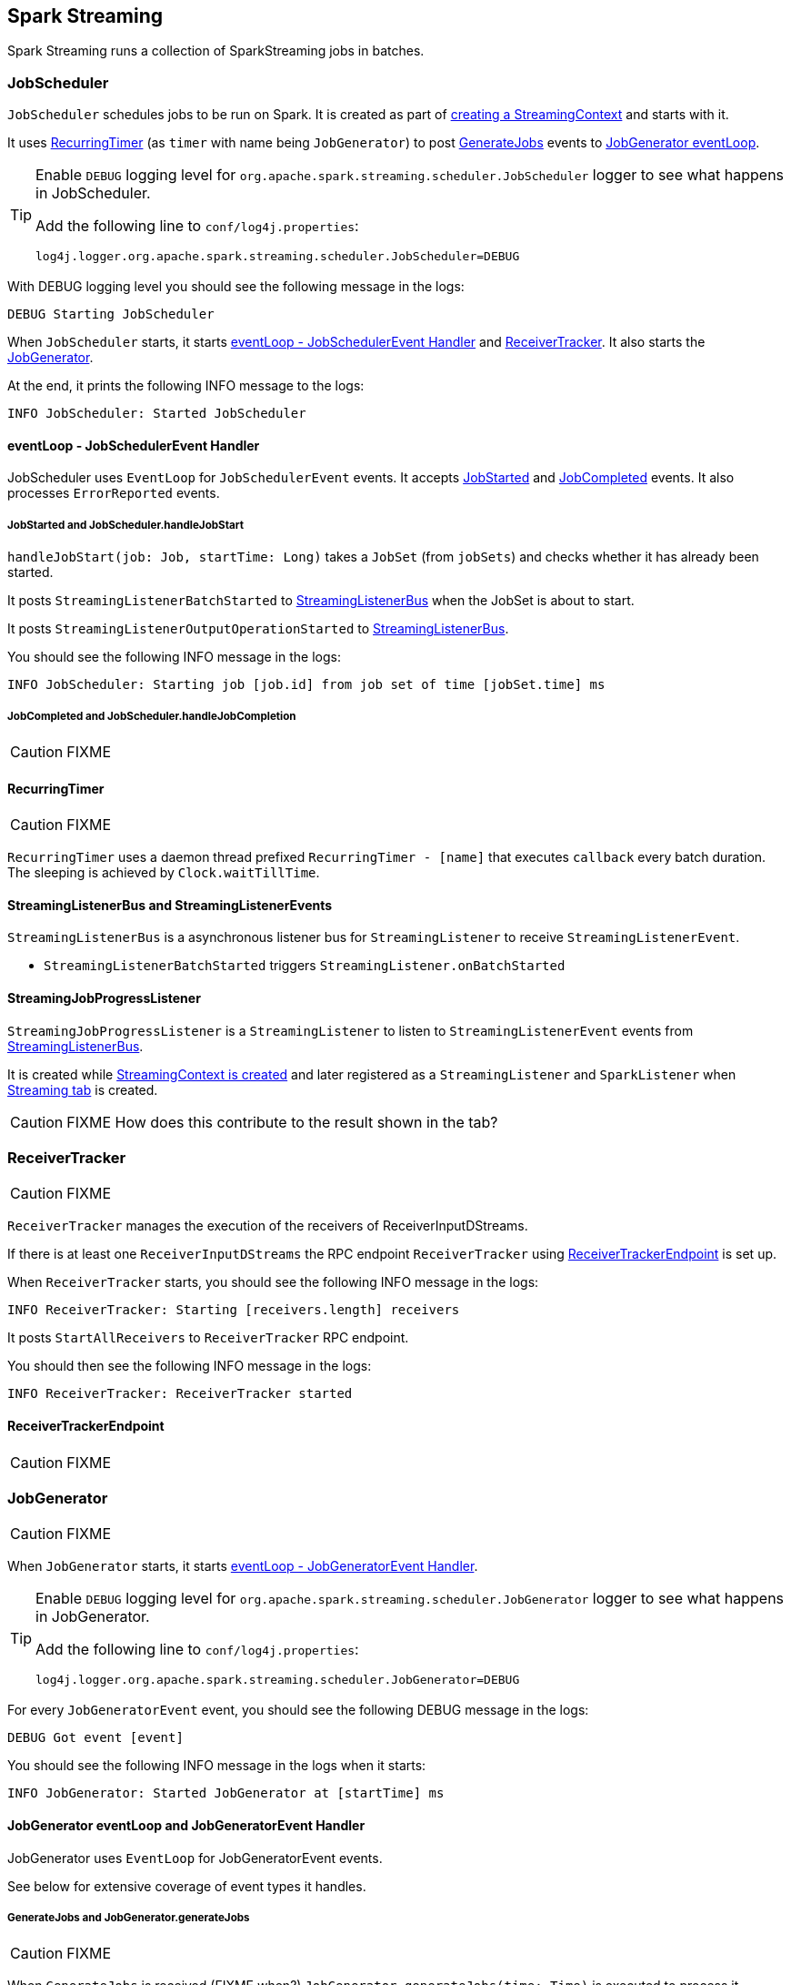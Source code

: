 == Spark Streaming

Spark Streaming runs a collection of SparkStreaming jobs in batches.

=== [[JobScheduler]] JobScheduler

`JobScheduler` schedules jobs to be run on Spark. It is created as part of <<creating-streamingcontext-instance, creating a StreamingContext>> and starts with it.

It uses <<RecurringTimer, RecurringTimer>> (as `timer` with name being `JobGenerator`) to post <<GenerateJobs, GenerateJobs>> events to <<JobGenerator-eventLoop, JobGenerator eventLoop>>.

[TIP]
====
Enable `DEBUG` logging level for `org.apache.spark.streaming.scheduler.JobScheduler` logger to see what happens in JobScheduler.

Add the following line to `conf/log4j.properties`:

```
log4j.logger.org.apache.spark.streaming.scheduler.JobScheduler=DEBUG
```
====

With DEBUG logging level you should see the following message in the logs:

```
DEBUG Starting JobScheduler
```

When `JobScheduler` starts, it starts <<JobScheduler-eventLoop, eventLoop - JobSchedulerEvent Handler>> and <<ReceiverTracker, ReceiverTracker>>. It also starts the <<JobGenerator, JobGenerator>>.

At the end, it prints the following INFO message to the logs:

```
INFO JobScheduler: Started JobScheduler
```

==== [[JobScheduler-eventLoop]] eventLoop - JobSchedulerEvent Handler

JobScheduler uses `EventLoop` for `JobSchedulerEvent` events. It accepts <<JobStarted,JobStarted>> and <<JobCompleted, JobCompleted>> events. It also processes `ErrorReported` events.

===== [[JobStarted]] JobStarted and JobScheduler.handleJobStart

`handleJobStart(job: Job, startTime: Long)` takes a `JobSet` (from `jobSets`) and checks whether it has already been started.

It posts `StreamingListenerBatchStarted` to <<StreamingListenerBus, StreamingListenerBus>> when the JobSet is about to start.

It posts `StreamingListenerOutputOperationStarted` to <<StreamingListenerBus, StreamingListenerBus>>.

You should see the following INFO message in the logs:

```
INFO JobScheduler: Starting job [job.id] from job set of time [jobSet.time] ms
```

===== [[JobCompleted]] JobCompleted and JobScheduler.handleJobCompletion

CAUTION: FIXME

==== [[RecurringTimer]] RecurringTimer

CAUTION: FIXME

`RecurringTimer` uses a daemon thread prefixed `RecurringTimer - [name]` that executes `callback` every batch duration. The sleeping is achieved by `Clock.waitTillTime`.

==== [[StreamingListenerBus]] StreamingListenerBus and StreamingListenerEvents

`StreamingListenerBus` is a asynchronous listener bus for `StreamingListener` to receive `StreamingListenerEvent`.

* `StreamingListenerBatchStarted` triggers `StreamingListener.onBatchStarted`

==== [[StreamingJobProgressListener]] StreamingJobProgressListener

`StreamingJobProgressListener` is a `StreamingListener` to listen to `StreamingListenerEvent` events from <<StreamingListenerBus, StreamingListenerBus>>.

It is created while <<creating-streamingcontext-instance, StreamingContext is created>> and later registered as a `StreamingListener` and `SparkListener` when <<StreamingTab, Streaming tab>> is created.

CAUTION: FIXME How does this contribute to the result shown in the tab?

=== [[ReceiverTracker]] ReceiverTracker

CAUTION: FIXME

`ReceiverTracker` manages the execution of the receivers of ReceiverInputDStreams.

If there is at least one `ReceiverInputDStreams` the RPC endpoint `ReceiverTracker` using <<ReceiverTrackerEndpoint, ReceiverTrackerEndpoint>> is set up.

When `ReceiverTracker` starts, you should see the following INFO message in the logs:

```
INFO ReceiverTracker: Starting [receivers.length] receivers
```

It posts `StartAllReceivers` to `ReceiverTracker` RPC endpoint.

You should then see the following INFO message in the logs:

```
INFO ReceiverTracker: ReceiverTracker started
```

==== [[ReceiverTrackerEndpoint]] ReceiverTrackerEndpoint

CAUTION: FIXME

=== [[JobGenerator]] JobGenerator

CAUTION: FIXME

When `JobGenerator` starts, it starts <<JobGenerator-eventLoop, eventLoop - JobGeneratorEvent Handler>>.

[TIP]
====
Enable `DEBUG` logging level for `org.apache.spark.streaming.scheduler.JobGenerator` logger to see what happens in JobGenerator.

Add the following line to `conf/log4j.properties`:

```
log4j.logger.org.apache.spark.streaming.scheduler.JobGenerator=DEBUG
```
====

For every `JobGeneratorEvent` event, you should see the following DEBUG message in the logs:

```
DEBUG Got event [event]
```

You should see the following INFO message in the logs when it starts:

```
INFO JobGenerator: Started JobGenerator at [startTime] ms
```

==== [[JobGenerator-eventLoop]] JobGenerator eventLoop and JobGeneratorEvent Handler

JobGenerator uses `EventLoop` for JobGeneratorEvent events.

See below for extensive coverage of event types it handles.

===== [[GenerateJobs]] GenerateJobs and JobGenerator.generateJobs

CAUTION: FIXME

When `GenerateJobs` is received (FIXME when?) `JobGenerator.generateJobs(time: Time)` is executed to process it.

It calls `jobScheduler.receiverTracker.allocateBlocksToBatch`, and then calls <<DStreamGraph, DStreamGraph.generateJobs(time: Time)>>.

When it finishes successfully, a collection of jobs is given that are passed to <<JobScheduler, JobScheduler.submitJobSet>> as a `JobSet`.

Ultimately, it posts <<DoCheckpoint, DoCheckpoint>> event.

===== [[ClearMetadata]] ClearMetadata and clearMetadata

CAUTION: FIXME

===== [[DoCheckpoint]] DoCheckpoint and doCheckpoint

CAUTION: FIXME

===== [[ClearCheckpointData]] ClearCheckpointData and clearCheckpointData

CAUTION: FIXME

=== [[RateController]] RateController

CAUTION: FIXME

InputDStreams can define a `RateController` that is registered to JobScheduler's `listenerBus`  (using `ssc.addStreamingListener`) when JobScheduler starts.

=== [[StreamingTab]] StreamingTab

CAUTION: FIXME

=== [[StreamingContext]] StreamingContext

CAUTION: FIXME

=== [[JobHandler]] JobHandler

CAUTION: FIXME

=== [[DStreamGraph]] DStreamGraph

CAUTION: FIXME

It knows about `inputStreams` and `outputStreams`.

[TIP]
====
Enable `DEBUG` logging level for `org.apache.spark.streaming.DStreamGraph` logger to see what happens in DStreamGraph.

Add the following line to `conf/log4j.properties`:

```
log4j.logger.org.apache.spark.streaming.DStreamGraph=DEBUG
```
====

When `DStreamGraph.generateJobs(time: Time)` is called, you should see the following DEBUG message in the logs:

```
DEBUG Generating jobs for time [time]
```

Each registered output stream (using `outputStreams`) gets called using `generateJob`.

=== [[internal-registries]] Internal Registries

* `nextInputStreamId` - the current InputStream id

=== [[creating-streamingcontext-instance]] Creating StreamingContext Instance

When you create a new instance of `StreamingContext` (and you will eventually) it first checks whether a link:spark-sparkcontext.adoc[SparkContext] or the checkpoint directory are given.

[TIP]
====
StreamingContext will warn you when you use `local` or `local[1]` link:spark-deployment-environments.adoc#master-urls[master URLs]:

```
WARN StreamingContext: spark.master should be set as local[n], n > 1 in local mode if you have receivers to get data, otherwise Spark jobs will not get resources to process the received data.
```
====

A <<DStreamGraph, DStreamGraph>> is created.

A <<JobScheduler, JobScheduler>> is created.

A <<StreamingJobProgressListener, StreamingJobProgressListener>> is created.

The <<StreamingTab, Streaming tab>> in web UI is created (when spark.ui.enabled is set).

A <<StreamingSource, StreamingSource>> is instantiated.

At this point, it is assumed that the StreamingContext is `INITIALIZED`.

=== [[StreamingSource]] StreamingSource

CAUTION: FIXME

=== [[settings]] Settings

* `spark.streaming.concurrentJobs` (default: `1`) is the number of concurrent jobs, i.e. threads in streaming-job-executor thread pool to run collections of <<JobHandler, JobHandler>>.

* `spark.streaming.clock` (default: `org.apache.spark.util.SystemClock`) specifies a fully-qualified class name that extends `org.apache.spark.util.Clock` to mock time.

* `spark.streaming.ui.retainedBatches` (default: `1000`)

* `spark.streaming.checkpoint.directory`
